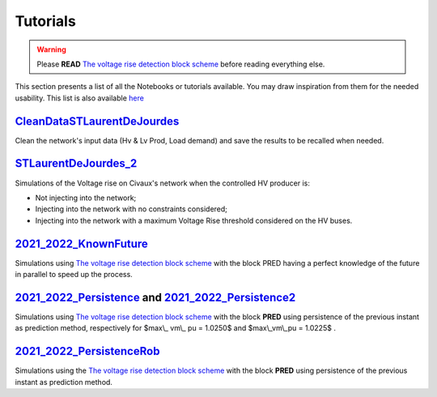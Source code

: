 .. 
     *TODO : load the ReadMe file in the tutorial file. For the moment inclusion is working fine, thanks to the extenxion m2r2, however the links in the md file 
     are broken in the rendered htlm page. Find a way to fix this problem. 
     Apparently the option `m2r_parse_relative_links` can help fix the problem however I don't know yet how to activate it in the conf.py file

Tutorials
===========


.. warning:: 
     Please **READ** `The voltage rise detection block scheme <https://github.com/pajjaecat/ORI-SRD/blob/main/Ressources/Docs/VRiseControlBlockScheme.pdf>`_ before reading everything else.


This section presents a list of all the Notebooks or tutorials available. You may draw inspiration from them for the needed usability. This list is also available `here <https://github.com/pajjaecat/ORI-SRD/tree/main/Ressources/Notebooks#readme>`_




.. _CleanDataSTLaurentDeJourdes:

`CleanDataSTLaurentDeJourdes <https://github.com/pajjaecat/ORI-SRD/blob/main/Ressources/Notebooks/CleanDataSTLaurentDeJourdes.ipynb>`_
**************************************************************************************************************************************
Clean the network's input data (Hv & Lv Prod, Load demand) and save the results to be recalled when needed.



.. _STLaurentDeJourdes_2:

`STLaurentDeJourdes_2 <https://github.com/pajjaecat/ORI-SRD/blob/main/Ressources/Notebooks/STLaurentDeJourdes_2.ipynb>`_
*************************************************************************************************************************
Simulations of the Voltage rise on Civaux's network when the controlled HV producer is:

* Not injecting into the network;
* Injecting into the network with no constraints considered;
* Injecting into the network with a maximum Voltage Rise threshold considered on the HV buses.


.. _2021_2022_KnownFuture:

`2021_2022_KnownFuture <https://github.com/pajjaecat/ORI-SRD/blob/main/Ressources/Notebooks/2021_2022_KnownFuture.ipynb>`_
**************************************************************************************************************************
Simulations using `The voltage rise detection block scheme <https://github.com/pajjaecat/ORI-SRD/blob/main/Ressources/Docs/VRiseControlBlockScheme.pdf>`_ with the block PRED having a perfect knowledge of the future in parallel to speed up the process.


.. 2021_2022_Persistence: 

`2021_2022_Persistence <https://github.com/pajjaecat/ORI-SRD/blob/main/Ressources/Notebooks/2021_2022_Persistence.ipynb>`_ and `2021_2022_Persistence2 <https://github.com/pajjaecat/ORI-SRD/blob/main/Ressources/Notebooks/2021_2022_Persistence2.ipynb>`_
****************************************************************************************************************************************************************************************************************************************************************************************
Simulations using `The voltage rise detection block scheme <https://github.com/pajjaecat/ORI-SRD/blob/main/Ressources/Docs/VRiseControlBlockScheme.pdf>`_ with the block **PRED**  using persistence of the previous instant as prediction method, respectively for $max\\_ vm\\_ pu = 1.0250$ and $max\\_vm\\_pu = 1.0225$ .


.. _2021_2022_PersistenceRob:

`2021_2022_PersistenceRob <https://github.com/pajjaecat/ORI-SRD/blob/main/Ressources/Notebooks/2021_2022_PersistenceRob.ipynb>`_
**********************************************************************************
Simulations using the `The voltage rise detection block scheme <https://github.com/pajjaecat/ORI-SRD/blob/main/Ressources/Docs/VRiseControlBlockScheme.pdf>`_ with the block 
**PRED** using persistence of the previous instant as prediction method.




